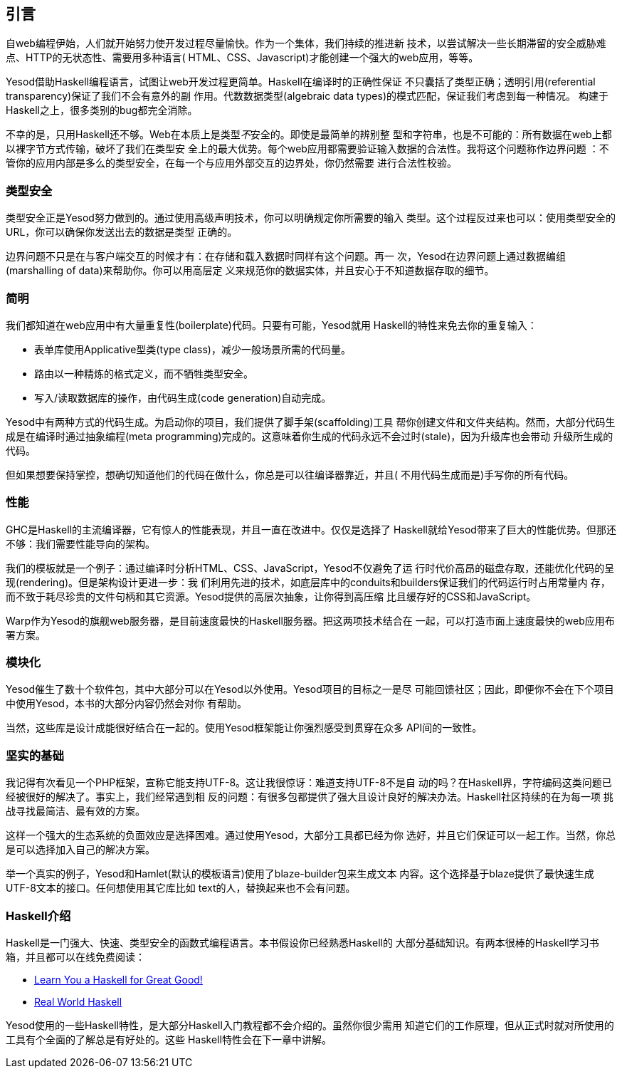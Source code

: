 [[I_chapter1_d1e308]]

== 引言

自web编程伊始，人们就开始努力使开发过程尽量愉快。作为一个集体，我们持续的推进新
技术，以尝试解决一些长期滞留的安全威胁难点、HTTP的无状态性、需要用多种语言(
HTML、CSS、Javascript)才能创建一个强大的web应用，等等。

Yesod借助Haskell编程语言，试图让web开发过程更简单。Haskell在编译时的正确性保证
不只囊括了类型正确；透明引用(referential transparency)保证了我们不会有意外的副
作用。代数数据类型(algebraic data types)的模式匹配，保证我们考虑到每一种情况。
构建于Haskell之上，很多类别的bug都完全消除。

不幸的是，只用Haskell还不够。Web在本质上是类型__不__安全的。即使是最简单的辨别整
型和字符串，也是不可能的：所有数据在web上都以裸字节方式传输，破坏了我们在类型安
全上的最大优势。每个web应用都需要验证输入数据的合法性。我将这个问题称作边界问题
：不管你的应用内部是多么的类型安全，在每一个与应用外部交互的边界处，你仍然需要
进行合法性校验。

[[I_sect11_d1e325]]

=== 类型安全

类型安全正是Yesod努力做到的。通过使用高级声明技术，你可以明确规定你所需要的输入
类型。这个过程反过来也可以：使用类型安全的URL，你可以确保你发送出去的数据是类型
正确的。

边界问题不只是在与客户端交互的时候才有：在存储和载入数据时同样有这个问题。再一
次，Yesod在边界问题上通过数据编组(marshalling of data)来帮助你。你可以用高层定
义来规范你的数据实体，并且安心于不知道数据存取的细节。

[[I_sect11_d1e332]]

=== 简明

我们都知道在web应用中有大量重复性(boilerplate)代码。只要有可能，Yesod就用
Haskell的特性来免去你的重复输入：

* 表单库使用Applicative型类(type class)，减少一般场景所需的代码量。

* 路由以一种精炼的格式定义，而不牺牲类型安全。

* 写入/读取数据库的操作，由代码生成(code generation)自动完成。

Yesod中有两种方式的代码生成。为启动你的项目，我们提供了脚手架(scaffolding)工具
帮你创建文件和文件夹结构。然而，大部分代码生成是在编译时通过抽象编程(meta
programming)完成的。这意味着你生成的代码永远不会过时(stale)，因为升级库也会带动
升级所生成的代码。

但如果想要保持掌控，想确切知道他们的代码在做什么，你总是可以往编译器靠近，并且(
不用代码生成而是)手写你的所有代码。

[[I_sect11_d1e351]]

=== 性能

GHC是Haskell的主流编译器，它有惊人的性能表现，并且一直在改进中。仅仅是选择了
Haskell就给Yesod带来了巨大的性能优势。但那还不够：我们需要性能导向的架构。

我们的模板就是一个例子：通过编译时分析HTML、CSS、JavaScript，Yesod不仅避免了运
行时代价高昂的磁盘存取，还能优化代码的呈现(rendering)。但是架构设计更进一步：我
们利用先进的技术，如底层库中的conduits和builders保证我们的代码运行时占用常量内
存，而不致于耗尽珍贵的文件句柄和其它资源。Yesod提供的高层次抽象，让你得到高压缩
比且缓存好的CSS和JavaScript。

Warp作为Yesod的旗舰web服务器，是目前速度最快的Haskell服务器。把这两项技术结合在
一起，可以打造市面上速度最快的web应用布署方案。

[[I_sect11_d1e363]]

=== 模块化

Yesod催生了数十个软件包，其中大部分可以在Yesod以外使用。Yesod项目的目标之一是尽
可能回馈社区；因此，即便你不会在下个项目中使用Yesod，本书的大部分内容仍然会对你
有帮助。

当然，这些库是设计成能很好结合在一起的。使用Yesod框架能让你强烈感受到贯穿在众多
API间的一致性。

[[I_sect11_d1e373]]

=== 坚实的基础

我记得有次看见一个PHP框架，宣称它能支持UTF-8。这让我很惊讶：难道支持UTF-8不是自
动的吗？在Haskell界，字符编码这类问题已经被很好的解决了。事实上，我们经常遇到相
反的问题：有很多包都提供了强大且设计良好的解决办法。Haskell社区持续的在为每一项
挑战寻找最简洁、最有效的方案。

这样一个强大的生态系统的负面效应是选择困难。通过使用Yesod，大部分工具都已经为你
选好，并且它们保证可以一起工作。当然，你总是可以选择加入自己的解决方案。

举一个真实的例子，Yesod和Hamlet(默认的模板语言)使用了blaze-builder包来生成文本
内容。这个选择基于blaze提供了最快速生成UTF-8文本的接口。任何想使用其它库比如
++text++的人，替换起来也不会有问题。

[[I_sect11_d1e388]]

=== Haskell介绍

Haskell是一门强大、快速、类型安全的函数式编程语言。本书假设你已经熟悉Haskell的
大部分基础知识。有两本很棒的Haskell学习书箱，并且都可以在线免费阅读：

* link:http://learnyouahaskell.com[Learn You a Haskell for Great Good!]

* link:http://book.realworldhaskell.org/read[Real World Haskell]

Yesod使用的一些Haskell特性，是大部分Haskell入门教程都不会介绍的。虽然你很少需用
知道它们的工作原理，但从正式时就对所使用的工具有个全面的了解总是有好处的。这些
Haskell特性会在下一章中讲解。

